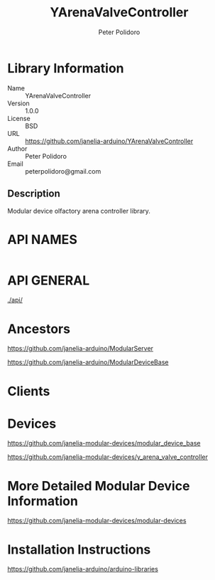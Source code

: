 #+TITLE: YArenaValveController
#+AUTHOR: Peter Polidoro
#+EMAIL: peterpolidoro@gmail.com

* Library Information
  - Name :: YArenaValveController
  - Version :: 1.0.0
  - License :: BSD
  - URL :: https://github.com/janelia-arduino/YArenaValveController
  - Author :: Peter Polidoro
  - Email :: peterpolidoro@gmail.com

** Description

   Modular device olfactory arena controller library.

* API NAMES

  #+BEGIN_SRC js
  #+END_SRC

* API GENERAL

  [[./api/]]

* Ancestors

  [[https://github.com/janelia-arduino/ModularServer]]

  [[https://github.com/janelia-arduino/ModularDeviceBase]]

* Clients

* Devices

  [[https://github.com/janelia-modular-devices/modular_device_base]]

  [[https://github.com/janelia-modular-devices/y_arena_valve_controller]]

* More Detailed Modular Device Information

  [[https://github.com/janelia-modular-devices/modular-devices]]

* Installation Instructions

  [[https://github.com/janelia-arduino/arduino-libraries]]
